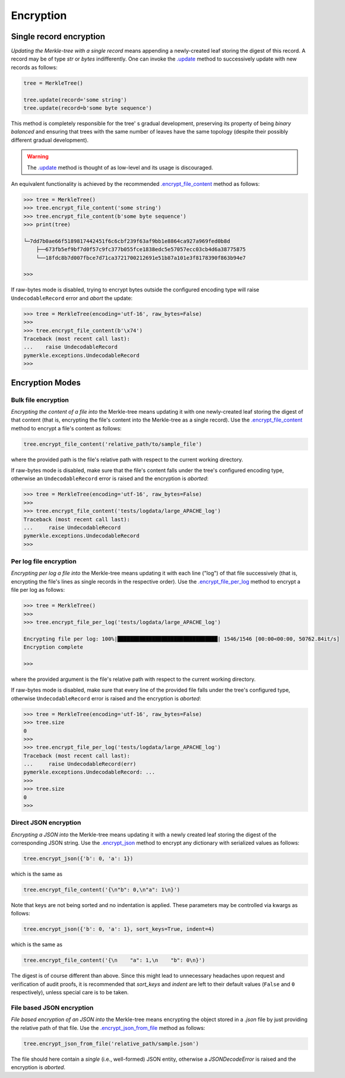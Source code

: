 Encryption
++++++++++

Single record encryption
========================

*Updating the Merkle-tree with a single record* means appending a
newly-created leaf storing the digest of this record. A record
may be of type *str* or *bytes* indifferently. One can invoke
the `.update`_ method to successively update with new records
as follows:

.. code-block:: python

    tree = MerkleTree()

    tree.update(record='some string')
    tree.update(record=b'some byte sequence')


This method is completely responsible for the tree'
s gradual development, preserving its property of being
*binary balanced* and ensuring that trees with the same
number of leaves have the same topology (despite their
possibly different gradual development).

.. warning:: The `.update`_ method is thought of as low-level
        and its usage is discouraged.

.. _.update: https://pymerkle.readthedocs.io/en/latest/pymerkle.html#pymerkle.MerkleTree.update

An equivalent functionality is achieved by the recommended
`.encrypt_file_content`_ method as follows:

.. code-block:: python

    >>> tree = MerkleTree()
    >>> tree.encrypt_file_content('some string')
    >>> tree.encrypt_file_content(b'some byte sequence')
    >>> print(tree)

    └─7dd7b0ae66f5189817442451f6c6cbf239f63af9bb1e8864ca927a969fed0b8d
        ├──673fb5ef9bf7d0f57c9fc377b055fce1838edc5e57057ecc03cb4d6a38775875
        └──18fdc8b7d007fbce7d71ca3721700212691e51b87a101e3f8178390f863b94e7

    >>>

.. _.encrypt_file_content: https://pymerkle.readthedocs.io/en/latest/pymerkle.core.html#pymerkle.core.encryption.Encryptor.encrypt_file_content

If raw-bytes mode is disabled, trying to encrypt bytes outside
the configured encoding type will raise ``UndecodableRecord``
error and *abort* the update:

.. code-block:: python

    >>> tree = MerkleTree(encoding='utf-16', raw_bytes=False)
    >>>
    >>> tree.encrypt_file_content(b'\x74')
    Traceback (most recent call last):
    ...    raise UndecodableRecord
    pymerkle.exceptions.UndecodableRecord
    >>>

Encryption Modes
================

Bulk file encryption
--------------------

*Encrypting the content of a file into* the Merkle-tree means
updating it with one newly-created leaf storing the digest of
that content (that is, encrypting the file's content into
the Merkle-tree as a single record). Use the
`.encrypt_file_content`_ method to encrypt
a file's content as follows:

.. code-block:: python

        tree.encrypt_file_content('relative_path/to/sample_file')

where the provided path is the file's relative path with respect to
the current working directory.

.. _.encrypt_file_content: https://pymerkle.readthedocs.io/en/latest/pymerkle.core.html#pymerkle.core.encryption.Encryptor.encrypt_file_content

If raw-bytes mode is disabled, make sure that the file's content
falls under the tree's configured encoding type, otherwise an
``UndecodableRecord`` error is raised and the encryption is
*aborted*:

.. code-block:: python

    >>> tree = MerkleTree(encoding='utf-16', raw_bytes=False)
    >>>
    >>> tree.encrypt_file_content('tests/logdata/large_APACHE_log')
    Traceback (most recent call last):
    ...     raise UndecodableRecord
    pymerkle.exceptions.UndecodableRecord
    >>>

Per log file encryption
-----------------------

*Encrypting per log a file into* the Merkle-tree means updating
it with each line ("log") of that file successively (that is,
encrypting the file's lines as single records in the respective
order). Use the `.encrypt_file_per_log`_ method to encrypt a file
per log as follows:

.. code-block:: python

    >>> tree = MerkleTree()
    >>>
    >>> tree.encrypt_file_per_log('tests/logdata/large_APACHE_log')

    Encrypting file per log: 100%|████████████████████████████████| 1546/1546 [00:00<00:00, 50762.84it/s]
    Encryption complete

    >>>

where the provided argument is the file's relative path with respect
to the current working directory.

.. _.encrypt_file_per_log: https://pymerkle.readthedocs.io/en/latest/pymerkle.core.html#pymerkle.core.encryption.Encryptor.encrypt_file_per_log

If raw-bytes mode is disabled, make sure that every line of the
provided file falls under the tree's configured type, otherwise
``UndecodableRecord`` error is raised and the encryption is
*aborted*:

.. code-block:: python

    >>> tree = MerkleTree(encoding='utf-16', raw_bytes=False)
    >>> tree.size
    0
    >>>
    >>> tree.encrypt_file_per_log('tests/logdata/large_APACHE_log')
    Traceback (most recent call last):
    ...     raise UndecodableRecord(err)
    pymerkle.exceptions.UndecodableRecord: ...
    >>>
    >>> tree.size
    0
    >>>

Direct JSON encryption
------------------------

*Encrypting a JSON into* the Merkle-tree means updating it with a
newly created leaf storing the digest of the corresponding JSON string.
Use the `.encrypt_json`_ method to encrypt any dictionary with
serialized values as follows:

.. code-block:: python

    tree.encrypt_json({'b': 0, 'a': 1})

which is the same as

.. code-block:: python

    tree.encrypt_file_content('{\n"b": 0,\n"a": 1\n}')

Note that keys are not being sorted and no indentation is applied.
These parameters may be controlled via kwargs as follows:

.. code-block:: python

    tree.encrypt_json({'b': 0, 'a': 1}, sort_keys=True, indent=4)

which is the same as

.. code-block:: python

    tree.encrypt_file_content('{\n    "a": 1,\n    "b": 0\n}')

The digest is of course different than above. Since this might lead to
unnecessary headaches upon request and verification of audit proofs, it is
recommended that *sort_keys* and *indent* are left to their default values
(``False`` and ``0`` respectively), unless special care is to be taken.

.. _.encrypt_json: file:///home/beast/proj/pymerkle/docs/build/pymerkle.core.html?highlight=encryptjson#pymerkle.core.encryption.Encryptor.encrypt_json

File based JSON encryption
----------------------------

*File based encryption of an JSON into* the Merkle-tree means encrypting
the object stored in a *.json* file by just providing the relative path of
that file. Use the `.encrypt_json_from_file`_ method as follows:

.. code-block:: python

    tree.encrypt_json_from_file('relative_path/sample.json')

The file should here contain a *single* (i.e., well-formed) JSON entity,
otherwise a `JSONDecodeError` is raised and the encryption is *aborted*.

.. _.encrypt_json_from_file: file:///home/beast/proj/pymerkle/docs/build/pymerkle.core.html?highlight=encryptjsonfromfile#pymerkle.core.encryption.Encryptor.encrypt_json_from_file
